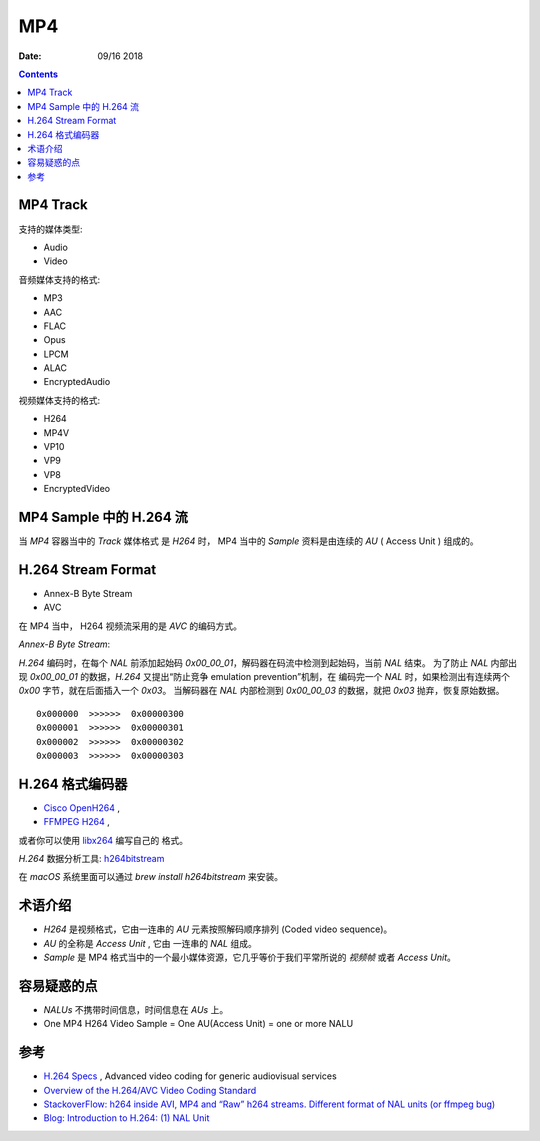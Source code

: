 MP4
=======

:Date: 09/16 2018

.. contents::


MP4 Track
--------------

支持的媒体类型:

*   Audio
*   Video

音频媒体支持的格式:

*   MP3
*   AAC
*   FLAC
*   Opus
*   LPCM
*   ALAC
*   EncryptedAudio

视频媒体支持的格式:

*   H264
*   MP4V
*   VP10
*   VP9
*   VP8
*   EncryptedVideo


MP4 Sample 中的 H.264 流
----------------------------

当 `MP4` 容器当中的 `Track` 媒体格式 是 `H264` 时，
MP4 当中的 `Sample` 资料是由连续的 `AU` ( Access Unit ) 组成的。


H.264 Stream Format
------------------------

*    Annex-B Byte Stream
*    AVC

在 MP4 当中， H264 视频流采用的是 `AVC` 的编码方式。

*Annex-B Byte Stream*:

`H.264` 编码时，在每个 `NAL` 前添加起始码 `0x00_00_01`，解码器在码流中检测到起始码，当前 `NAL` 结束。
为了防止 `NAL` 内部出现 `0x00_00_01` 的数据，`H.264` 又提出“防止竞争 emulation prevention”机制，在
编码完一个 `NAL` 时，如果检测出有连续两个 `0x00` 字节，就在后面插入一个 `0x03`。
当解码器在 `NAL` 内部检测到 `0x00_00_03` 的数据，就把 `0x03` 抛弃，恢复原始数据。

::

    0x000000  >>>>>>  0x00000300
    0x000001  >>>>>>  0x00000301
    0x000002  >>>>>>  0x00000302
    0x000003  >>>>>>  0x00000303


H.264 格式编码器
----------------------

*   `Cisco OpenH264 <https://github.com/cisco/openh264>`_ ,
*   `FFMPEG H264 <https://github.com/FFmpeg/FFmpeg/blob/master/libavcodec/h264.h>`_ ,

或者你可以使用 `libx264 <https://git.videolan.org/?p=x264.git>`_ 编写自己的 格式。


`H.264` 数据分析工具: `h264bitstream <https://h264bitstream.sourceforge.io/>`_

在 `macOS` 系统里面可以通过 `brew install h264bitstream` 来安装。


术语介绍
---------

*   `H264` 是视频格式，它由一连串的 `AU` 元素按照解码顺序排列 (Coded video sequence)。
*   `AU` 的全称是 `Access Unit` , 它由 一连串的 `NAL` 组成。
*   `Sample` 是 MP4 格式当中的一个最小媒体资源，它几乎等价于我们平常所说的 `视频帧` 或者 `Access Unit`。


容易疑惑的点
--------------

*   `NALUs` 不携带时间信息，时间信息在 `AUs` 上。
*   One MP4 H264 Video Sample = One AU(Access Unit) = one or more NALU


参考
--------

*   `H.264 Specs <http://www.itu.int/rec/T-REC-H.264/en>`_ , Advanced video coding for generic audiovisual services
*   `Overview of the H.264/AVC Video Coding Standard <http://ip.hhi.de/imagecom_G1/assets/pdfs/csvt_overview_0305.pdf>`_
*   `StackoverFlow: h264 inside AVI, MP4 and “Raw” h264 streams. Different format of NAL units (or ffmpeg bug) <https://stackoverflow.com/questions/46601724/h264-inside-avi-mp4-and-raw-h264-streams-different-format-of-nal-units-or-f>`_
*   `Blog: Introduction to H.264: (1) NAL Unit <https://yumichan.net/video-processing/video-compression/introduction-to-h264-nal-unit/>`_

